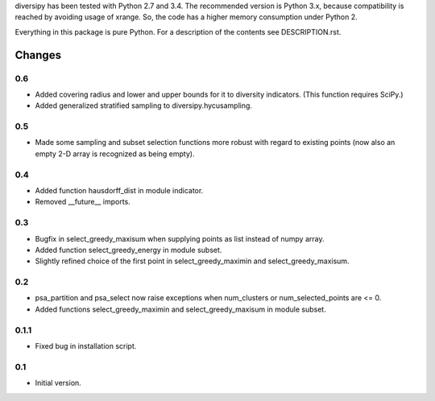
diversipy has been tested with Python 2.7 and 3.4. The recommended version is
Python 3.x, because compatibility is reached by avoiding usage of xrange. So,
the code has a higher memory consumption under Python 2.

Everything in this package is pure Python. For a description of the contents
see DESCRIPTION.rst.


Changes
=======

0.6
---
* Added covering radius and lower and upper bounds for it to diversity
  indicators. (This function requires SciPy.)
* Added generalized stratified sampling to diversipy.hycusampling.

0.5
---
* Made some sampling and subset selection functions more robust with regard to
  existing points (now also an empty 2-D array is recognized as being empty).

0.4
---
* Added function hausdorff_dist in module indicator.
* Removed __future__ imports.

0.3
---
* Bugfix in select_greedy_maxisum when supplying points as list instead of
  numpy array.
* Added function select_greedy_energy in module subset.
* Slightly refined choice of the first point in select_greedy_maximin and
  select_greedy_maxisum.

0.2
---
* psa_partition and psa_select now raise exceptions when num_clusters or
  num_selected_points are <= 0.
* Added functions select_greedy_maximin and select_greedy_maxisum in module
  subset.

0.1.1
-----
* Fixed bug in installation script.

0.1
---
* Initial version.
